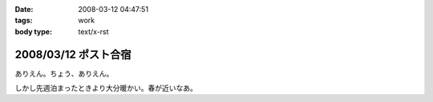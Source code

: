 :date: 2008-03-12 04:47:51
:tags: work
:body type: text/x-rst

=====================
2008/03/12 ポスト合宿
=====================

ありえん。ちょう、ありえん。

しかし先週泊まったときより大分暖かい。春が近いなあ。

.. :extend type: text/html
.. :extend:



.. :comments:
.. :comment id: 2008-03-12.5711200619
.. :title: Re:ポスト合宿
.. :author: masaru
.. :date: 2008-03-12 23:19:32
.. :email: 
.. :url: 
.. :body:
.. 今年もみんなでガンダム鑑賞したのかなあ？
.. 
.. :comments:
.. :comment id: 2008-03-13.6425963593
.. :title: Re:ポスト合宿
.. :author: ryousei
.. :date: 2008-03-13 09:04:03
.. :email: 
.. :url: 
.. :body:
.. 合宿では、ありがとうございました。お体お大事に。
.. 
